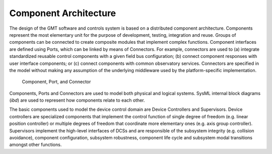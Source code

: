 .. _dcs_component_architecture:

Component Architecture
----------------------

The design of the GMT software and controls system is based on a distributed
component architecture. Components represent the most elementary unit for the
purpose of development, testing, integration and reuse. Groups of components can
be connected to create composite modules that implement complex functions.
Component interfaces are defined using Ports, which can be linked by means of
Connectors. For example, connectors are used to (a) integrate standardized
reusable control components with a given field bus configuration; (b) connect
component responses with user interface components; or (c) connect components
with common observatory services. Connectors are specified in the model without
making any assumption of the underlying middleware used by the platform-specific
implementation.

.. figure:: _static/component_port_connector.png

  Component, Port, and Connector

Components, Ports and Connectors are used to model both physical and logical
systems. SysML internal block diagrams (*ibd*) are used to represent how
components relate to each other.

The basic components used to model the device control domain are Device
Controllers and Supervisors. Device controllers are specialized components that
implement the control function of single degree of freedom (e.g. linear position
controller) or multiple degrees of freedom that coordinate more elementary ones
(e.g. axis group controller). Supervisors implement the high-level interfaces of
DCSs and are responsible of the subsystem integrity (e.g. collision avoidance),
component configuration, subsystem robustness, component life cycle and
subsystem modal transitions amongst other functions.


